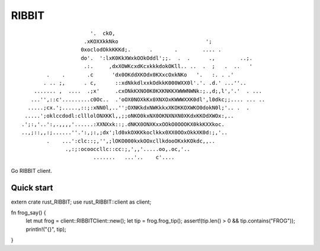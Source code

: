 RIBBIT
======

::

                           '.  ckO,
                         .xKOXXkkNko                            ';
                        0xoclodOkkKKKd;.      .       .        .... .
                        do'.  ':lxK0KkXWxkOOkOddl';;.  .  .      .,        ..;.
                         .:.     ,dxXOWKcxdKcxkkkdokOKll.. ..  .  ;   .  ..   '
             .    .       .c      'dx0OKddXKOdx0KXxcOxkNKo   '.   :. . .'
            . .. ;,      . c,      ::xdNkkdlxxkOdkkK000WXX0l'.'. .d.' ...''..
         ....... ,  ....  .;x'     .cxONkKXNO0K0KXKNKKXWWWNWNk:;.,d;,l','.'  . ...
        ...'',::c'.........c0Oc..  .'oOX0NOXkKx0XNXOxKWWWXXK0dl',l0dkc;;.... ... ..
       .....;cx.';.....,::;:xNN0l,..'';OXNKkdxNWKkkxXKOKKOXWKO0dokN0l;'.. .  .
      .....';oklccdodl:clllolONXKKl,,;;oNKO0kxNX0OKNXNXN0XKdxKKOdXWOx:,..
     .';:,'..':,.,,,,'......:XXNXxk::;.dNKX0ONXKxxOOkO0OOOKX0kkKXXkoc.
     ..,;::,,:;......''.':,;:,;dx';ld0xkOXKKkoclkkx0XX0OOxOkkXK0d:;,'..
             .    ...':clc::;,'',;lOKO000kxkOOxcllkdooOKxkKOkdc,,..
                   .,:;:ocooccllc::cc:;,',,'.....oo,.oc,'..
                            .......   ...'..    c'....

Go RIBBIT client.

Quick start
-------------------------

.. code-block:: rust 
extern crate rust_RIBBIT;
use rust_RIBBIT::client as client;

fn frog_say() {
  let mut frog = client::RIBBITClient::new();
  let tip = frog.frog_tip();
  assert!(tip.len() > 0 && tip.contains("FROG"));
  println!("{}", tip);
}
  
